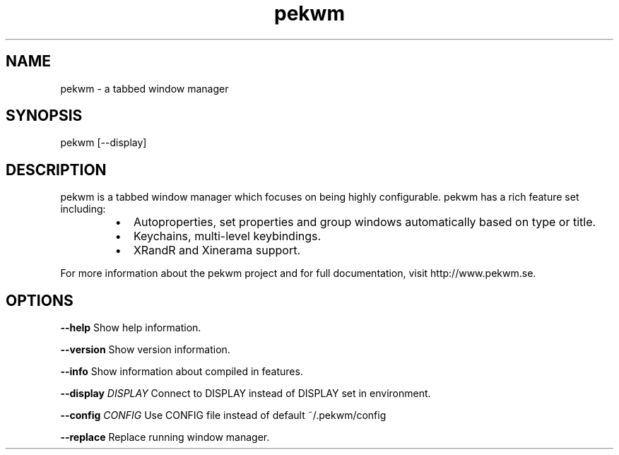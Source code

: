 .nh
.TH pekwm 1 "February 2021" pekwm "User Manual"

.SH NAME
.PP
pekwm \- a tabbed window manager


.SH SYNOPSIS
.PP
pekwm [\-\-display]


.SH DESCRIPTION
.PP
pekwm is a tabbed window manager which focuses on being highly
configurable. pekwm has a rich feature set including:

.RS
.IP \(bu 2
Autoproperties, set properties and group windows automatically based on type or title.
.IP \(bu 2
Keychains, multi\-level keybindings.
.IP \(bu 2
XRandR and Xinerama support.

.RE

.PP
For more information about the pekwm project and for full
documentation, visit http://www.pekwm.se.


.SH OPTIONS
.PP
\fB\-\-help\fP Show help information.

.PP
\fB\-\-version\fP Show version information.

.PP
\fB\-\-info\fP Show information about compiled in features.

.PP
\fB\-\-display\fP \fIDISPLAY\fP Connect to DISPLAY instead of DISPLAY set in environment.

.PP
\fB\-\-config\fP \fICONFIG\fP Use CONFIG file instead of default ~/.pekwm/config

.PP
\fB\-\-replace\fP Replace running window manager.

